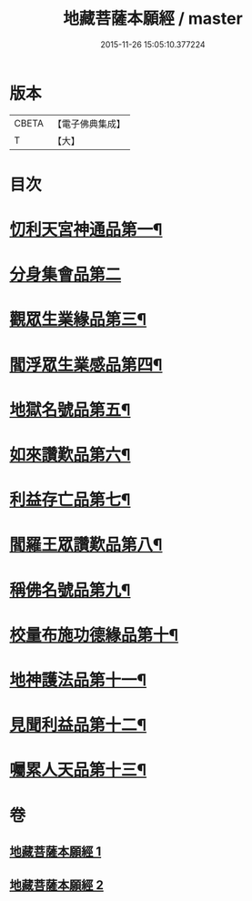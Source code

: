 #+TITLE: 地藏菩薩本願經 / master
#+DATE: 2015-11-26 15:05:10.377224
* 版本
 |     CBETA|【電子佛典集成】|
 |         T|【大】     |

* 目次
* [[file:KR6h0016_001.txt::001-0777c13][忉利天宮神通品第一¶]]
* [[file:KR6h0016_001.txt::0779a29][分身集會品第二]]
* [[file:KR6h0016_001.txt::0779c15][觀眾生業緣品第三¶]]
* [[file:KR6h0016_001.txt::0780b17][閻浮眾生業感品第四¶]]
* [[file:KR6h0016_001.txt::0781c27][地獄名號品第五¶]]
* [[file:KR6h0016_001.txt::0782b21][如來讚歎品第六¶]]
* [[file:KR6h0016_002.txt::002-0783c28][利益存亡品第七¶]]
* [[file:KR6h0016_002.txt::0784c3][閻羅王眾讚歎品第八¶]]
* [[file:KR6h0016_002.txt::0785c23][稱佛名號品第九¶]]
* [[file:KR6h0016_002.txt::0786b12][校量布施功德緣品第十¶]]
* [[file:KR6h0016_002.txt::0787a16][地神護法品第十一¶]]
* [[file:KR6h0016_002.txt::0787b22][見聞利益品第十二¶]]
* [[file:KR6h0016_002.txt::0789a25][囑累人天品第十三¶]]
* 卷
** [[file:KR6h0016_001.txt][地藏菩薩本願經 1]]
** [[file:KR6h0016_002.txt][地藏菩薩本願經 2]]
